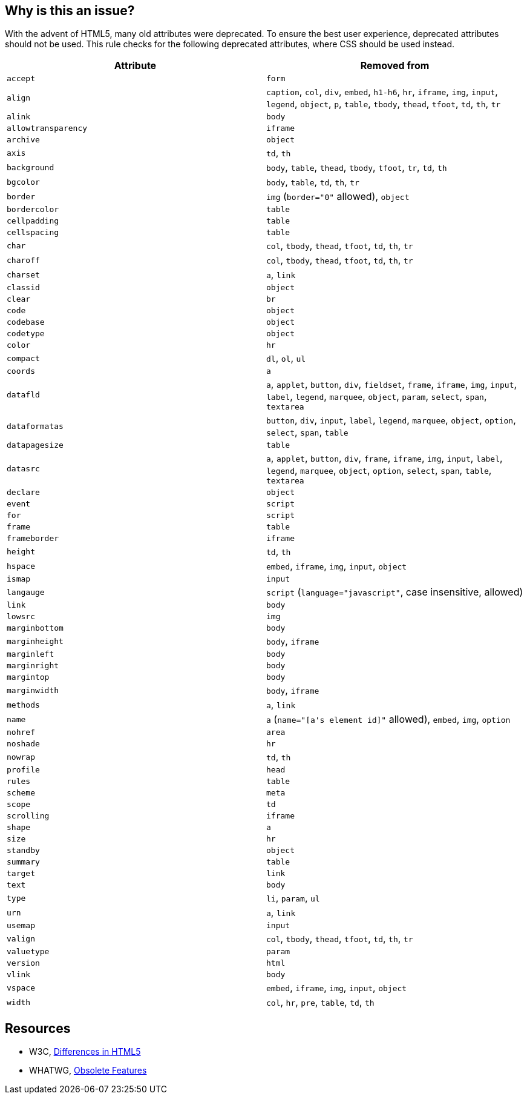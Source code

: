 == Why is this an issue?

With the advent of HTML5, many old attributes were deprecated. To ensure the best user experience, deprecated attributes should not be used. This rule checks for the following deprecated attributes, where CSS should be used instead.

[frame=all]
[cols="^1,^1"]
|===
|Attribute|Removed from

|``++accept++``|``++form++``
|``++align++``|``++caption++``, ``++col++``, ``++div++``, ``++embed++``, ``++h1-h6++``, ``++hr++``, ``++iframe++``, ``++img++``, ``++input++``, ``++legend++``, ``++object++``, ``++p++``, ``++table++``, ``++tbody++``, ``++thead++``, ``++tfoot++``, ``++td++``, ``++th++``, ``++tr++``
|``++alink++``|``++body++``
|``++allowtransparency++``|``++iframe++``
|``++archive++``|``++object++``
|``++axis++``|``++td++``, ``++th++``
|``++background++``|``++body++``, ``++table++``, ``++thead++``, ``++tbody++``, ``++tfoot++``, ``++tr++``, ``++td++``, ``++th++``
|``++bgcolor++``|``++body++``, ``++table++``, ``++td++``, ``++th++``, ``++tr++``
|``++border++``|``++img++`` (``++border="0"++`` allowed), ``++object++``
|``++bordercolor++``|``++table++``
|``++cellpadding++``|``++table++``
|``++cellspacing++``|``++table++``
|``++char++``|``++col++``, ``++tbody++``, ``++thead++``, ``++tfoot++``, ``++td++``, ``++th++``, ``++tr++``
|``++charoff++``|``++col++``, ``++tbody++``, ``++thead++``, ``++tfoot++``, ``++td++``, ``++th++``, ``++tr++``
|``++charset++``|``++a++``, ``++link++``
|``++classid++``|``++object++``
|``++clear++``|``++br++``
|``++code++``|``++object++``
|``++codebase++``|``++object++``
|``++codetype++``|``++object++``
|``++color++``|``++hr++``
|``++compact++``|``++dl++``, ``++ol++``, ``++ul++``
|``++coords++``|``++a++``
|``++datafld++``|``++a++``, ``++applet++``, ``++button++``, ``++div++``, ``++fieldset++``, ``++frame++``, ``++iframe++``, ``++img++``, ``++input++``, ``++label++``, ``++legend++``, ``++marquee++``, ``++object++``, ``++param++``, ``++select++``, ``++span++``, ``++textarea++``
|``++dataformatas++``|``++button++``, ``++div++``, ``++input++``, ``++label++``, ``++legend++``, ``++marquee++``, ``++object++``, ``++option++``, ``++select++``, ``++span++``, ``++table++``
|``++datapagesize++``|``++table++``
|``++datasrc++``|``++a++``, ``++applet++``, ``++button++``, ``++div++``, ``++frame++``, ``++iframe++``, ``++img++``, ``++input++``, ``++label++``, ``++legend++``, ``++marquee++``, ``++object++``, ``++option++``, ``++select++``, ``++span++``, ``++table++``, ``++textarea++``
|``++declare++``|``++object++``
|``++event++``|``++script++``
|``++for++``|``++script++``
|``++frame++``|``++table++``
|``++frameborder++``|``++iframe++``
|``++height++``|``++td++``, ``++th++``
|``++hspace++``|``++embed++``, ``++iframe++``, ``++img++``, ``++input++``, ``++object++``
|``++ismap++``|``++input++``
|``++langauge++``|``++script++`` (``++language="javascript"++``, case insensitive, allowed)
|``++link++``|``++body++``
|``++lowsrc++``|``++img++``
|``++marginbottom++``|``++body++``
|``++marginheight++``|``++body++``, ``++iframe++``
|``++marginleft++``|``++body++``
|``++marginright++``|``++body++``
|``++margintop++``|``++body++``
|``++marginwidth++``|``++body++``, ``++iframe++``
|``++methods++``|``++a++``, ``++link++``
|``++name++``|``++a++`` (``++name="[a's element id]"++`` allowed), ``++embed++``, ``++img++``, ``++option++``
|``++nohref++``|``++area++``
|``++noshade++``|``++hr++``
|``++nowrap++``|``++td++``, ``++th++``
|``++profile++``|``++head++``
|``++rules++``|``++table++``
|``++scheme++``|``++meta++``
|``++scope++``|``++td++``
|``++scrolling++``|``++iframe++``
|``++shape++``|``++a++``
|``++size++``|``++hr++``
|``++standby++``|``++object++``
|``++summary++``|``++table++``
|``++target++``|``++link++``
|``++text++``|``++body++``
|``++type++``|``++li++``, ``++param++``, ``++ul++``
|``++urn++``|``++a++``, ``++link++``
|``++usemap++``|``++input++``
|``++valign++``|``++col++``, ``++tbody++``, ``++thead++``, ``++tfoot++``, ``++td++``, ``++th++``, ``++tr++``
|``++valuetype++``|``++param++``
|``++version++``|``++html++``
|``++vlink++``|``++body++``
|``++vspace++``|``++embed++``, ``++iframe++``, ``++img++``, ``++input++``, ``++object++``
|``++width++``|``++col++``, ``++hr++``, ``++pre++``, ``++table++``, ``++td++``, ``++th++``
|===

== Resources

* W3C, https://www.w3.org/TR/html5-diff[Differences in HTML5]
* WHATWG, https://html.spec.whatwg.org/multipage/obsolete.html[Obsolete Features]


ifdef::env-github,rspecator-view[]

'''
== Implementation Specification
(visible only on this page)

=== Message

Remove this deprecated "xxx" attribute.


'''
== Comments And Links
(visible only on this page)

=== on 27 Jun 2014, 14:16:43 Ann Campbell wrote:
\[~freddy.mallet] not all of these attributes are replaceable with CSS. E.G. summary attribute on table.

endif::env-github,rspecator-view[]
